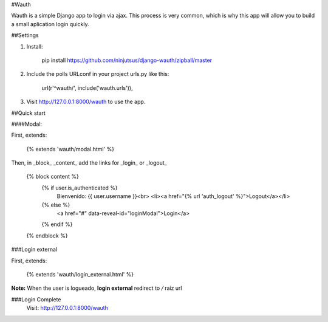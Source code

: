 #Wauth

Wauth is a simple Django app to login via ajax. This process is very common, which is why this app will allow you to build a small aplication login quickly.

##Settings

1. Install:

    pip install https://github.com/ninjutsus/django-wauth/zipball/master

2. Include the polls URLconf in your project urls.py like this:

    url(r'^wauth/', include('wauth.urls')),

3. Visit http://127.0.0.1:8000/wauth to use the app.

##Quick start

####Modal:

First, extends:

    {% extends 'wauth/modal.html' %}

Then, in _block_ _content_ add the links for _login_ or _logout_

    {% block content %}
        {% if user.is_authenticated %}
            Bienvenido: {{ user.username }}<br>
            <li><a href="{% url 'auth_logout' %}">Logout</a></li>
        {% else %}
            <a href="#" data-reveal-id="loginModal">Login</a>
        {% endif %}
    {% endblock %}
    
###Login external

First, extends:

    {% extends 'wauth/login_external.html' %}
    
    
**Note:**
When the user is logueado, **login external** redirect to */* raiz url


###Login Complete
    Visit: http://127.0.0.1:8000/wauth